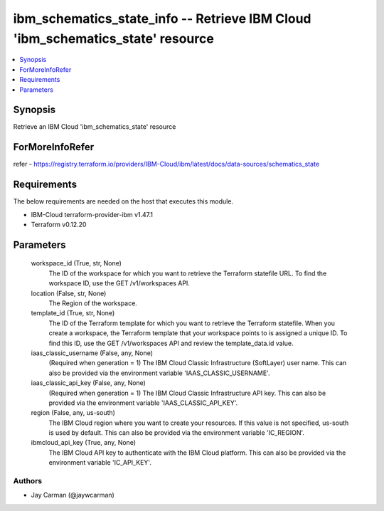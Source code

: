 
ibm_schematics_state_info -- Retrieve IBM Cloud 'ibm_schematics_state' resource
===============================================================================

.. contents::
   :local:
   :depth: 1


Synopsis
--------

Retrieve an IBM Cloud 'ibm_schematics_state' resource


ForMoreInfoRefer
----------------
refer - https://registry.terraform.io/providers/IBM-Cloud/ibm/latest/docs/data-sources/schematics_state

Requirements
------------
The below requirements are needed on the host that executes this module.

- IBM-Cloud terraform-provider-ibm v1.47.1
- Terraform v0.12.20



Parameters
----------

  workspace_id (True, str, None)
    The ID of the workspace for which you want to retrieve the Terraform statefile URL.  To find the workspace ID, use the GET /v1/workspaces API.


  location (False, str, None)
    The Region of the workspace.


  template_id (True, str, None)
    The ID of the Terraform template for which you want to retrieve the Terraform statefile.  When you create a workspace, the Terraform template that your workspace points to is assigned a unique ID.  To find this ID, use the GET /v1/workspaces API and review the template_data.id value.


  iaas_classic_username (False, any, None)
    (Required when generation = 1) The IBM Cloud Classic Infrastructure (SoftLayer) user name. This can also be provided via the environment variable 'IAAS_CLASSIC_USERNAME'.


  iaas_classic_api_key (False, any, None)
    (Required when generation = 1) The IBM Cloud Classic Infrastructure API key. This can also be provided via the environment variable 'IAAS_CLASSIC_API_KEY'.


  region (False, any, us-south)
    The IBM Cloud region where you want to create your resources. If this value is not specified, us-south is used by default. This can also be provided via the environment variable 'IC_REGION'.


  ibmcloud_api_key (True, any, None)
    The IBM Cloud API key to authenticate with the IBM Cloud platform. This can also be provided via the environment variable 'IC_API_KEY'.













Authors
~~~~~~~

- Jay Carman (@jaywcarman)

